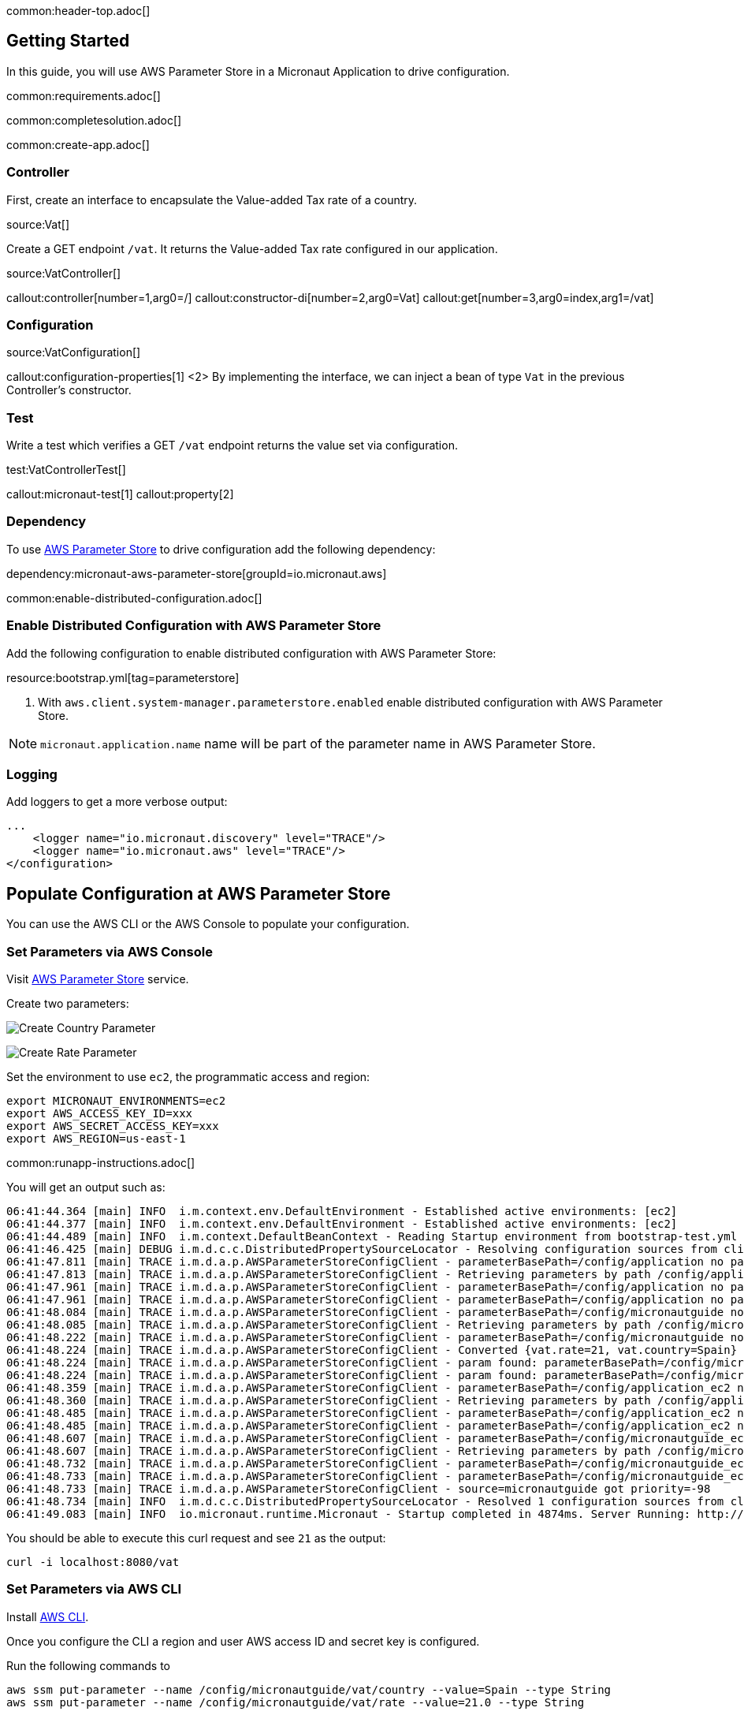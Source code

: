 common:header-top.adoc[]

== Getting Started

In this guide, you will use AWS Parameter Store in a Micronaut Application to drive configuration.

common:requirements.adoc[]

common:completesolution.adoc[]

common:create-app.adoc[]

=== Controller

First, create an interface to encapsulate the Value-added Tax rate of a country.

source:Vat[]

Create a GET endpoint `/vat`. It returns the Value-added Tax rate configured in our application.

source:VatController[]

callout:controller[number=1,arg0=/]
callout:constructor-di[number=2,arg0=Vat]
callout:get[number=3,arg0=index,arg1=/vat]

=== Configuration

source:VatConfiguration[]

callout:configuration-properties[1]
<2> By implementing the interface, we can inject a bean of type `Vat` in the previous Controller's constructor.

=== Test

Write a test which verifies a GET `/vat` endpoint returns the value set via configuration.

test:VatControllerTest[]

callout:micronaut-test[1]
callout:property[2]

=== Dependency

To use https://docs.aws.amazon.com/systems-manager/latest/userguide/systems-manager-parameter-store.html[AWS Parameter Store]
to drive configuration add the following dependency:

dependency:micronaut-aws-parameter-store[groupId=io.micronaut.aws]

common:enable-distributed-configuration.adoc[]

=== Enable Distributed Configuration with AWS Parameter Store

Add the following configuration to enable distributed configuration with AWS Parameter Store:

resource:bootstrap.yml[tag=parameterstore]

<1> With `aws.client.system-manager.parameterstore.enabled` enable distributed configuration with AWS Parameter Store.

NOTE: `micronaut.application.name` name will be part of the parameter name in AWS Parameter Store.

=== Logging

Add loggers to get a more verbose output:

[source, xml]
----
...
    <logger name="io.micronaut.discovery" level="TRACE"/>
    <logger name="io.micronaut.aws" level="TRACE"/>
</configuration>
----

== Populate Configuration at AWS Parameter Store

You can use the AWS CLI or the AWS Console to populate your configuration.

=== Set Parameters via AWS Console

Visit https://console.aws.amazon.com/systems-manager/parameters[AWS Parameter Store] service.

Create two parameters:

image:aws-parameter-store-country.png[Create Country Parameter]

image:aws-parameter-store-rate.png[Create Rate Parameter]

Set the environment to use `ec2`, the programmatic access and region:

[source, bash]
----
export MICRONAUT_ENVIRONMENTS=ec2
export AWS_ACCESS_KEY_ID=xxx
export AWS_SECRET_ACCESS_KEY=xxx
export AWS_REGION=us-east-1
----

common:runapp-instructions.adoc[]

You will get an output such as:

[source,bash]
----
06:41:44.364 [main] INFO  i.m.context.env.DefaultEnvironment - Established active environments: [ec2]
06:41:44.377 [main] INFO  i.m.context.env.DefaultEnvironment - Established active environments: [ec2]
06:41:44.489 [main] INFO  i.m.context.DefaultBeanContext - Reading Startup environment from bootstrap-test.yml
06:41:46.425 [main] DEBUG i.m.d.c.c.DistributedPropertySourceLocator - Resolving configuration sources from client: compositeConfigurationClient(AWS Parameter Store)
06:41:47.811 [main] TRACE i.m.d.a.p.AWSParameterStoreConfigClient - parameterBasePath=/config/application no parameters found
06:41:47.813 [main] TRACE i.m.d.a.p.AWSParameterStoreConfigClient - Retrieving parameters by path /config/application, pagination requested: false
06:41:47.961 [main] TRACE i.m.d.a.p.AWSParameterStoreConfigClient - parameterBasePath=/config/application no parameters found
06:41:47.961 [main] TRACE i.m.d.a.p.AWSParameterStoreConfigClient - parameterBasePath=/config/application no parameters found
06:41:48.084 [main] TRACE i.m.d.a.p.AWSParameterStoreConfigClient - parameterBasePath=/config/micronautguide no parameters found
06:41:48.085 [main] TRACE i.m.d.a.p.AWSParameterStoreConfigClient - Retrieving parameters by path /config/micronautguide, pagination requested: false
06:41:48.222 [main] TRACE i.m.d.a.p.AWSParameterStoreConfigClient - parameterBasePath=/config/micronautguide no parameters found
06:41:48.224 [main] TRACE i.m.d.a.p.AWSParameterStoreConfigClient - Converted {vat.rate=21, vat.country=Spain}
06:41:48.224 [main] TRACE i.m.d.a.p.AWSParameterStoreConfigClient - param found: parameterBasePath=/config/micronautguide parameter=vat.rate
06:41:48.224 [main] TRACE i.m.d.a.p.AWSParameterStoreConfigClient - param found: parameterBasePath=/config/micronautguide parameter=vat.country
06:41:48.359 [main] TRACE i.m.d.a.p.AWSParameterStoreConfigClient - parameterBasePath=/config/application_ec2 no parameters found
06:41:48.360 [main] TRACE i.m.d.a.p.AWSParameterStoreConfigClient - Retrieving parameters by path /config/application_ec2, pagination requested: false
06:41:48.485 [main] TRACE i.m.d.a.p.AWSParameterStoreConfigClient - parameterBasePath=/config/application_ec2 no parameters found
06:41:48.485 [main] TRACE i.m.d.a.p.AWSParameterStoreConfigClient - parameterBasePath=/config/application_ec2 no parameters found
06:41:48.607 [main] TRACE i.m.d.a.p.AWSParameterStoreConfigClient - parameterBasePath=/config/micronautguide_ec2 no parameters found
06:41:48.607 [main] TRACE i.m.d.a.p.AWSParameterStoreConfigClient - Retrieving parameters by path /config/micronautguide_ec2, pagination requested: false
06:41:48.732 [main] TRACE i.m.d.a.p.AWSParameterStoreConfigClient - parameterBasePath=/config/micronautguide_ec2 no parameters found
06:41:48.733 [main] TRACE i.m.d.a.p.AWSParameterStoreConfigClient - parameterBasePath=/config/micronautguide_ec2 no parameters found
06:41:48.733 [main] TRACE i.m.d.a.p.AWSParameterStoreConfigClient - source=micronautguide got priority=-98
06:41:48.734 [main] INFO  i.m.d.c.c.DistributedPropertySourceLocator - Resolved 1 configuration sources from client: compositeConfigurationClient(AWS Parameter Store)
06:41:49.083 [main] INFO  io.micronaut.runtime.Micronaut - Startup completed in 4874ms. Server Running: http://localhost:8080
----

You should be able to execute this curl request and see `21` as the output:

[source, bash]
----
curl -i localhost:8080/vat
----

=== Set Parameters via AWS CLI

Install https://aws.amazon.com/cli/[AWS CLI].

Once you configure the CLI a region and user AWS access ID and secret key is configured.

Run the following commands to

[source, bash]
----
aws ssm put-parameter --name /config/micronautguide/vat/country --value=Spain --type String
aws ssm put-parameter --name /config/micronautguide/vat/rate --value=21.0 --type String
----

Set the environment to use `ec2`.

[source, bash]
----
export MICRONAUT_ENVIRONMENTS=ec2
----

The AWS region and programmatic access set via the CLI will be used.

common:runapp-instructions.adoc[]

You will get an output such as:

[source,bash]
----
06:41:44.364 [main] INFO  i.m.context.env.DefaultEnvironment - Established active environments: [ec2]
06:41:44.377 [main] INFO  i.m.context.env.DefaultEnvironment - Established active environments: [ec2]
06:41:44.489 [main] INFO  i.m.context.DefaultBeanContext - Reading Startup environment from bootstrap-test.yml
06:41:46.425 [main] DEBUG i.m.d.c.c.DistributedPropertySourceLocator - Resolving configuration sources from client: compositeConfigurationClient(AWS Parameter Store)
06:41:47.811 [main] TRACE i.m.d.a.p.AWSParameterStoreConfigClient - parameterBasePath=/config/application no parameters found
06:41:47.813 [main] TRACE i.m.d.a.p.AWSParameterStoreConfigClient - Retrieving parameters by path /config/application, pagination requested: false
06:41:47.961 [main] TRACE i.m.d.a.p.AWSParameterStoreConfigClient - parameterBasePath=/config/application no parameters found
06:41:47.961 [main] TRACE i.m.d.a.p.AWSParameterStoreConfigClient - parameterBasePath=/config/application no parameters found
06:41:48.084 [main] TRACE i.m.d.a.p.AWSParameterStoreConfigClient - parameterBasePath=/config/micronautguide no parameters found
06:41:48.085 [main] TRACE i.m.d.a.p.AWSParameterStoreConfigClient - Retrieving parameters by path /config/micronautguide, pagination requested: false
06:41:48.222 [main] TRACE i.m.d.a.p.AWSParameterStoreConfigClient - parameterBasePath=/config/micronautguide no parameters found
06:41:48.224 [main] TRACE i.m.d.a.p.AWSParameterStoreConfigClient - Converted {vat.rate=21, vat.country=Spain}
06:41:48.224 [main] TRACE i.m.d.a.p.AWSParameterStoreConfigClient - param found: parameterBasePath=/config/micronautguide parameter=vat.rate
06:41:48.224 [main] TRACE i.m.d.a.p.AWSParameterStoreConfigClient - param found: parameterBasePath=/config/micronautguide parameter=vat.country
06:41:48.359 [main] TRACE i.m.d.a.p.AWSParameterStoreConfigClient - parameterBasePath=/config/application_ec2 no parameters found
06:41:48.360 [main] TRACE i.m.d.a.p.AWSParameterStoreConfigClient - Retrieving parameters by path /config/application_ec2, pagination requested: false
06:41:48.485 [main] TRACE i.m.d.a.p.AWSParameterStoreConfigClient - parameterBasePath=/config/application_ec2 no parameters found
06:41:48.485 [main] TRACE i.m.d.a.p.AWSParameterStoreConfigClient - parameterBasePath=/config/application_ec2 no parameters found
06:41:48.607 [main] TRACE i.m.d.a.p.AWSParameterStoreConfigClient - parameterBasePath=/config/micronautguide_ec2 no parameters found
06:41:48.607 [main] TRACE i.m.d.a.p.AWSParameterStoreConfigClient - Retrieving parameters by path /config/micronautguide_ec2, pagination requested: false
06:41:48.732 [main] TRACE i.m.d.a.p.AWSParameterStoreConfigClient - parameterBasePath=/config/micronautguide_ec2 no parameters found
06:41:48.733 [main] TRACE i.m.d.a.p.AWSParameterStoreConfigClient - parameterBasePath=/config/micronautguide_ec2 no parameters found
06:41:48.733 [main] TRACE i.m.d.a.p.AWSParameterStoreConfigClient - source=micronautguide got priority=-98
06:41:48.734 [main] INFO  i.m.d.c.c.DistributedPropertySourceLocator - Resolved 1 configuration sources from client: compositeConfigurationClient(AWS Parameter Store)
06:41:49.083 [main] INFO  io.micronaut.runtime.Micronaut - Startup completed in 4874ms. Server Running: http://localhost:8080
----

You should be able to execute this curl request and see `21` as the output:

[source, bash]
----
curl -i localhost:8080/vat
----

=== Leverage environments

AWS Parameter Store is specially powerful in combination with https://docs.micronaut.io/latest/guide/#environments[Micronaut environments]. Imagine we deploy our application also for Switzerland. We can have an environment named `ch` and load different configuration based on the environment. Create two parameters:

[source,bash]
----
aws ssm put-parameter --name /config/micronautguide_ch/vat/country --value=Switzerland --type String
aws ssm put-parameter --name /config/micronautguide_ch/vat/rate --value=7.7 --type String
----

Set the environment to use `ec2` and `ch`.

[source, bash]
----
export MICRONAUT_ENVIRONMENTS=ec2,ch
----

Run the application, and you should be able to execute this curl request and see `7.7` as the output:

[source, bash]
----
curl -i localhost:8080/vat
----

== Next steps

Read about Micronaut https://micronaut-projects.github.io/micronaut-aws/latest/guide/#parametersStore[AWS Parameter Store] integration.

Read about https://docs.aws.amazon.com/systems-manager/latest/userguide/systems-manager-parameter-store.html[AWS System Manager Parameter Store]

common:helpWithMicronaut.adoc[]
